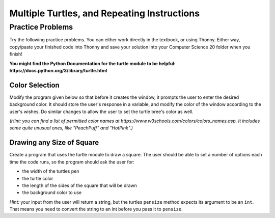 
.. qnum::
   :prefix: turtle-intro-
   :start: 1

Multiple Turtles, and Repeating Instructions
=============================================




Practice Problems
------------------

Try the following practice problems. You can either work directly in the textbook, or using Thonny. Either way, copy/paste your finished code into Thonny and save your solution into your Computer Science 20 folder when you finish!

**You might find the Python Documentation for the turtle module to be helpful: https://docs.python.org/3/library/turtle.html**


Color Selection
~~~~~~~~~~~~~~~~~~~~~~~~~

Modify the program given below so that before it creates the window, it prompts the user to enter the desired background color. It should store the user's response in a variable, and modify the color of the window according to the user's wishes. Do similar changes to allow the user to set the turtle bree's color as well.

*(Hint: you can find a list of permitted color names at https://www.w3schools.com/colors/colors_names.asp.  It includes some quite unusual ones, like "PeachPuff" and "HotPink".)*
   
.. activecode:: practice_problem_turtle_intro_1
    :nocodelens:

    # Color Selection

    import turtle

    # create window, and set it's color
    canvas = turtle.Screen()
    canvas.bgcolor("lightgreen")        

    #create the turtle, and it's attributes
    bree = turtle.Turtle()
    bree.color("blue")
    bree.pensize(3)

    #draw!
    bree.forward(100)
    bree.right(60)
    bree.forward(100)


Drawing any Size of Square
~~~~~~~~~~~~~~~~~~~~~~~~~~

Create a program that uses the turtle module to draw a square. The user should be able to set a number of options each time the code runs, so the program should ask the user for: 

-  the width of the turtles pen
-  the turtle color
-  the length of the sides of the square that will be drawn
-  the background color to use
   
*Hint:* your input from the user will return a string, but the turtles ``pensize`` method expects its argument to be an ``int``.  That means you need to convert the string to an int before you pass it to ``pensize``.

.. activecode:: practice_problem_turtle_intro_1
    :nocodelens:

    # Color Selection

    import turtle
